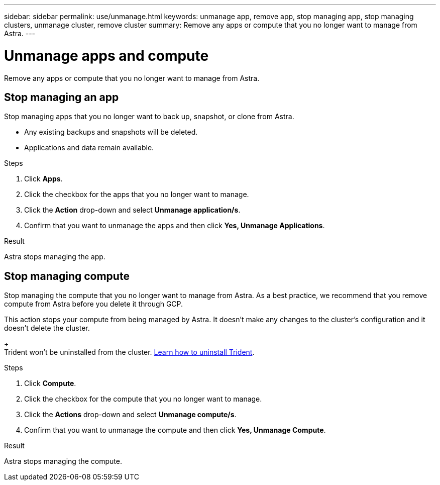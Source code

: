 ---
sidebar: sidebar
permalink: use/unmanage.html
keywords: unmanage app, remove app, stop managing app, stop managing clusters, unmanage cluster, remove cluster
summary: Remove any apps or compute that you no longer want to manage from Astra.
---

= Unmanage apps and compute
:hardbreaks:
:icons: font
:imagesdir: ../media/use/

Remove any apps or compute that you no longer want to manage from Astra.

== Stop managing an app

Stop managing apps that you no longer want to back up, snapshot, or clone from Astra.

* Any existing backups and snapshots will be deleted.

* Applications and data remain available.

.Steps

. Click *Apps*.

. Click the checkbox for the apps that you no longer want to manage.

. Click the *Action* drop-down and select *Unmanage application/s*.

. Confirm that you want to unmanage the apps and then click *Yes, Unmanage Applications*.

.Result

Astra stops managing the app.

== Stop managing compute

Stop managing the compute that you no longer want to manage from Astra. As a best practice, we recommend that you remove compute from Astra before you delete it through GCP.

This action stops your compute from being managed by Astra. It doesn't make any changes to the cluster's configuration and it doesn't delete the cluster.
+
Trident won't be uninstalled from the cluster. https://netapp-trident.readthedocs.io/en/stable-v20.04/kubernetes/operations/tasks/managing.html#uninstalling-trident[Learn how to uninstall Trident^].

.Steps

. Click *Compute*.

. Click the checkbox for the compute that you no longer want to manage.

. Click the *Actions* drop-down and select *Unmanage compute/s*.

. Confirm that you want to unmanage the compute and then click *Yes, Unmanage Compute*.

.Result

Astra stops managing the compute.
